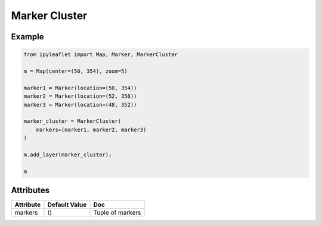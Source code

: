 Marker Cluster
==============

Example
-------

.. code::

    from ipyleaflet import Map, Marker, MarkerCluster

    m = Map(center=(50, 354), zoom=5)

    marker1 = Marker(location=(50, 354))
    marker2 = Marker(location=(52, 356))
    marker3 = Marker(location=(48, 352))

    marker_cluster = MarkerCluster(
        markers=(marker1, marker2, marker3)
    )

    m.add_layer(marker_cluster);

    m

Attributes
----------

============   ================   ===
Attribute      Default Value      Doc
============   ================   ===
markers        ()                 Tuple of markers
============   ================   ===
